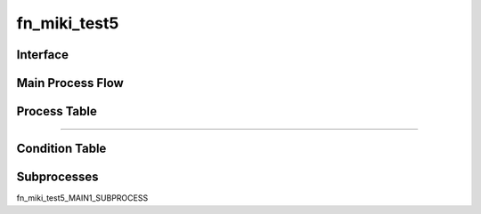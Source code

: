 =================================================
fn_miki_test5
=================================================


+++++++++++++++++++
Interface
+++++++++++++++++++

.. csv-table:: Arguments
   :encoding: utf-8
   :header-rows: 1
   :widths: 40, 5, 10, 5, 10, 10, 10, 10
   :file: ../../../csv/debug_fn_miki_test5_arg.csv

.. csv-table:: Return Value
   :encoding: utf-8
   :header-rows: 1
   :widths: 40, 5, 10, 5, 10, 10, 10, 10
   :file: ../../../csv/debug_fn_miki_test5_ret.csv

+++++++++++++++++++
Main Process Flow
+++++++++++++++++++

+++++++++++++++++++
Process Table
+++++++++++++++++++

.. csv-table:: MAIN1
   :encoding: utf-8
   :header-rows: 1
   :widths: 20, 40, 25, 15
   :file: ../../../csv/debug_fn_miki_test5_MAINPROCESS_MAIN1_proc.csv

-----------------------------

+++++++++++++++++++
Condition Table
+++++++++++++++++++

+++++++++++++++++++
Subprocesses
+++++++++++++++++++

fn_miki_test5_MAIN1_SUBPROCESS


